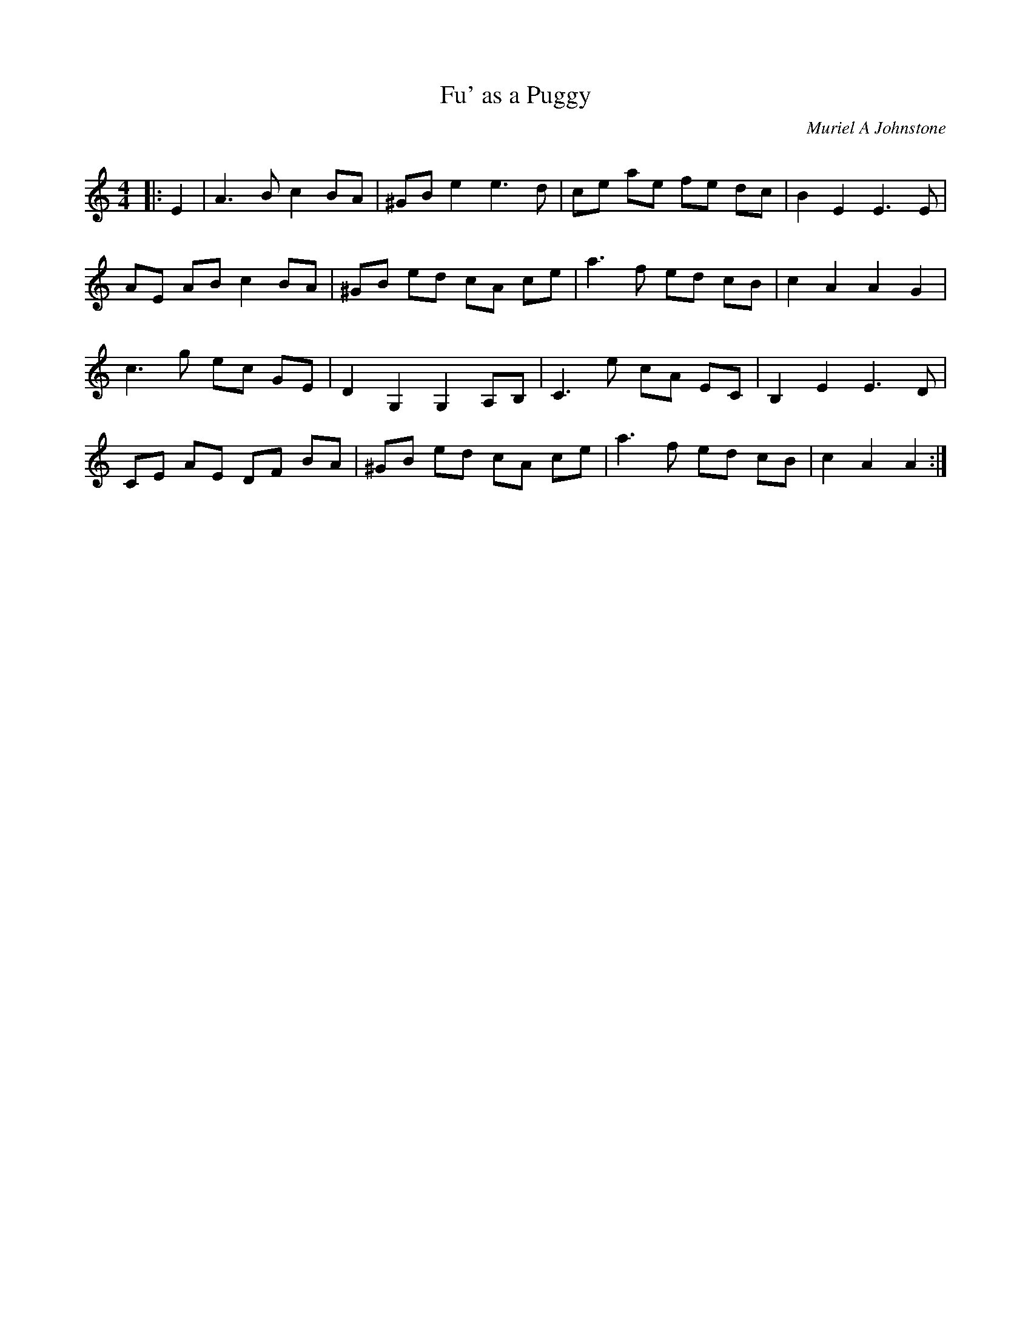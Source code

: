 X:1
T: Fu' as a Puggy
C:Muriel A Johnstone
R:Reel
Q: 232
K:Am
M:4/4
L:1/8
|:E2|A3B c2 BA|^GB e2 e3d|ce ae fe dc|B2 E2 E3E|
AE AB c2 BA|^GB ed cA ce|a3f ed cB|c2 A2 A2 G2|
c3g ec GE|D2 G,2 G,2 A,B,|C3e cA EC|B,2 E2 E3D|
CE AE DF BA|^GB ed cA ce|a3f ed cB|c2 A2 A2:|
